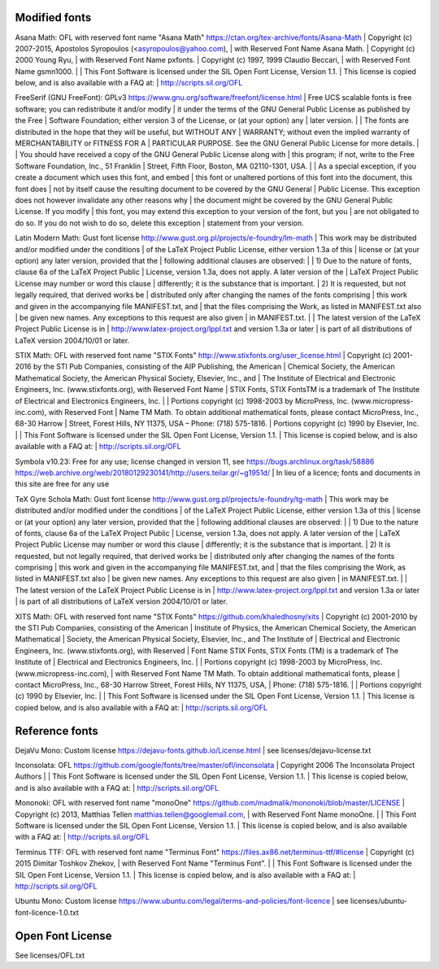Modified fonts
--------------

Asana Math: OFL with reserved font name "Asana Math"
https://ctan.org/tex-archive/fonts/Asana-Math
| Copyright (c) 2007-2015, Apostolos Syropoulos (<asyropoulos@yahoo.com),
| with Reserved Font Name Asana Math.
| Copyright (c) 2000 Young Ryu,
| with Reserved Font Name pxfonts.
| Copyright (c) 1997, 1999 Claudio Beccari,
| with Reserved Font Name gsmn1000.
|
| This Font Software is licensed under the SIL Open Font License, Version 1.1.
| This license is copied below, and is also available with a FAQ at:
| http://scripts.sil.org/OFL

FreeSerif (GNU FreeFont): GPLv3
https://www.gnu.org/software/freefont/license.html
| Free UCS scalable fonts is free software; you can redistribute it and/or modify
| it under the terms of the GNU General Public License as published by the Free
| Software Foundation; either version 3 of the License, or (at your option) any
| later version.
|
| The fonts are distributed in the hope that they will be useful, but WITHOUT ANY
| WARRANTY; without even the implied warranty of MERCHANTABILITY or FITNESS FOR A
| PARTICULAR PURPOSE. See the GNU General Public License for more details.
|
| You should have received a copy of the GNU General Public License along with
| this program; if not, write to the Free Software Foundation, Inc., 51 Franklin
| Street, Fifth Floor, Boston, MA 02110-1301, USA.
|
| As a special exception, if you create a document which uses this font, and embed
| this font or unaltered portions of this font into the document, this font does
| not by itself cause the resulting document to be covered by the GNU General
| Public License. This exception does not however invalidate any other reasons why
| the document might be covered by the GNU General Public License. If you modify
| this font, you may extend this exception to your version of the font, but you
| are not obligated to do so. If you do not wish to do so, delete this exception
| statement from your version.

Latin Modern Math: Gust font license
http://www.gust.org.pl/projects/e-foundry/lm-math
| This work may be distributed and/or modified under the conditions
| of the LaTeX Project Public License, either version 1.3a of this
| license or (at your option) any later version, provided that the
| following additional clauses are observed:
|
| 1) Due to the nature of fonts, clause 6a of the LaTeX Project Public
|    License, version 1.3a, does not apply.  A later version of the
|    LaTeX Project Public License may number or word this clause
|    differently; it is the substance that is important.
| 2) It is requested, but not legally required, that derived works be
|    distributed only after changing the names of the fonts comprising
|    this work and given in the accompanying file MANIFEST.txt, and
|    that the files comprising the Work, as listed in MANIFEST.txt also
|    be given new names. Any exceptions to this request are also given
|    in MANIFEST.txt.
|
| The latest version of the LaTeX Project Public License is in
| http://www.latex-project.org/lppl.txt and version 1.3a or later
| is part of all distributions of LaTeX version 2004/10/01 or later.

STIX Math: OFL with reserved font name "STIX Fonts"
http://www.stixfonts.org/user_license.html
| Copyright (c) 2001-2016 by the STI Pub Companies, consisting of the AIP Publishing, the American
| Chemical Society, the American Mathematical Society, the American Physical Society, Elsevier, Inc., and
| The Institute of Electrical and Electronic Engineers, Inc. (www.stixfonts.org), with Reserved Font Name
| STIX Fonts, STIX FontsTM is a trademark of The Institute of Electrical and Electronics Engineers, Inc.
|
| Portions copyright (c) 1998-2003 by MicroPress, Inc. (www.micropress-inc.com), with Reserved Font
| Name TM Math. To obtain additional mathematical fonts, please contact MicroPress, Inc., 68-30 Harrow
| Street, Forest Hills, NY 11375, USA – Phone: (718) 575-1816.
| Portions copyright (c) 1990 by Elsevier, Inc.
|
| This Font Software is licensed under the SIL Open Font License, Version 1.1.
| This license is copied below, and is also available with a FAQ at:
| http://scripts.sil.org/OFL

Symbola v10.23: Free for any use; license changed in version 11, see https://bugs.archlinux.org/task/58886
https://web.archive.org/web/20180129230141/http://users.teilar.gr/~g1951d/
| In lieu of a licence; fonts and documents in this site are free for any use

TeX Gyre Schola Math: Gust font license
http://www.gust.org.pl/projects/e-foundry/tg-math
| This work may be distributed and/or modified under the conditions
| of the LaTeX Project Public License, either version 1.3a of this
| license or (at your option) any later version, provided that the
| following additional clauses are observed:
|
| 1) Due to the nature of fonts, clause 6a of the LaTeX Project Public
|    License, version 1.3a, does not apply.  A later version of the
|    LaTeX Project Public License may number or word this clause
|    differently; it is the substance that is important.
| 2) It is requested, but not legally required, that derived works be
|    distributed only after changing the names of the fonts comprising
|    this work and given in the accompanying file MANIFEST.txt, and
|    that the files comprising the Work, as listed in MANIFEST.txt also
|    be given new names. Any exceptions to this request are also given
|    in MANIFEST.txt.
|
| The latest version of the LaTeX Project Public License is in
| http://www.latex-project.org/lppl.txt and version 1.3a or later
| is part of all distributions of LaTeX version 2004/10/01 or later.

XITS Math: OFL with reserved font name "STIX Fonts"
https://github.com/khaledhosny/xits
| Copyright (c) 2001-2010 by the STI Pub Companies, consisting of the American
| Institute of Physics, the American Chemical Society, the American Mathematical
| Society, the American Physical Society, Elsevier, Inc., and The Institute of
| Electrical and Electronic Engineers, Inc. (www.stixfonts.org), with Reserved
| Font Name STIX Fonts, STIX Fonts (TM) is a  trademark of The Institute of
| Electrical and Electronics Engineers, Inc.
|
| Portions copyright (c) 1998-2003 by MicroPress, Inc. (www.micropress-inc.com),
| with Reserved Font Name TM Math. To obtain additional mathematical fonts, please
| contact MicroPress, Inc., 68-30 Harrow Street, Forest Hills, NY 11375, USA,
| Phone: (718) 575-1816.
|
| Portions copyright (c) 1990 by Elsevier, Inc.
|
| This Font Software is licensed under the SIL Open Font License, Version 1.1.
| This license is copied below, and is also available with a FAQ at:
| http://scripts.sil.org/OFL

Reference fonts
---------------

DejaVu Mono: Custom license
https://dejavu-fonts.github.io/License.html
| see licenses/dejavu-license.txt

Inconsolata: OFL
https://github.com/google/fonts/tree/master/ofl/inconsolata
| Copyright 2006 The Inconsolata Project Authors
|
| This Font Software is licensed under the SIL Open Font License, Version 1.1.
| This license is copied below, and is also available with a FAQ at:
| http://scripts.sil.org/OFL

Mononoki: OFL with reserved font name "monoOne"
https://github.com/madmalik/mononoki/blob/master/LICENSE
| Copyright (c) 2013, Matthias Tellen matthias.tellen@googlemail.com,
| with Reserved Font Name monoOne.
|
| This Font Software is licensed under the SIL Open Font License, Version 1.1.
| This license is copied below, and is also available with a FAQ at:
| http://scripts.sil.org/OFL

Terminus TTF: OFL with reserved font name "Terminus Font"
https://files.ax86.net/terminus-ttf/#license
| Copyright (c) 2015 Dimitar Toshkov Zhekov,
| with Reserved Font Name "Terminus Font".
|
| This Font Software is licensed under the SIL Open Font License, Version 1.1.
| This license is copied below, and is also available with a FAQ at:
| http://scripts.sil.org/OFL

Ubuntu Mono: Custom license
https://www.ubuntu.com/legal/terms-and-policies/font-licence
| see licenses/ubuntu-font-licence-1.0.txt

Open Font License
-----------------

See licenses/OFL.txt
